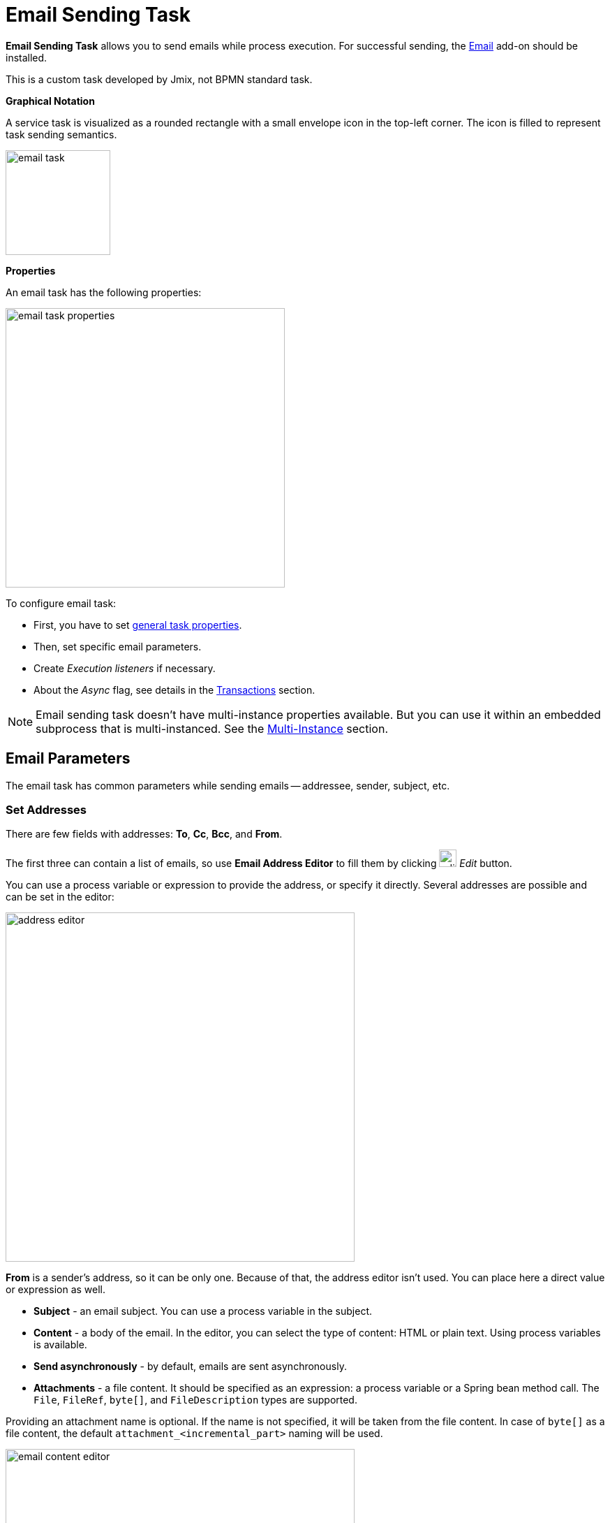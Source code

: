 = Email Sending Task
//todo -- Исправить баг!
// JST-5243 Email sending tasks -- not possible to set parameters


*Email Sending Task* allows you to send emails while process execution. For successful sending, the xref:email:index.adoc[Email] add-on should be installed.

This is a custom task developed by Jmix, not BPMN standard task.

*Graphical Notation*

A service task is visualized as a rounded rectangle with a small envelope icon in the top-left corner. The icon is filled to represent task sending semantics.

image::jmix-email-task/email-task.png[,150]

*Properties*

An email  task has the following properties:

image::jmix-email-task/email-task-properties.png[,400]

To configure email task:

* First, you have to set xref:bpmn/bpmn-tasks.adoc#common-task-properties[general task properties].

* Then, set specific email parameters.

* Create _Execution listeners_ if necessary.

* About the _Async_ flag, see details in the xref:bpmn/transactions.adoc[Transactions] section.

[NOTE]
====
Email sending task doesn't have multi-instance properties available.
But you can use it within an embedded subprocess that is multi-instanced.
See the xref:bpm:bpmn/multi-instance-activities.adoc[Multi-Instance] section.
====

== Email Parameters

The email task has common parameters while sending emails -- addressee, sender, subject, etc.

=== Set Addresses

There are few fields with addresses:
*To*, *Cc*, *Bcc*, and *From*.

The first three can contain a list of emails, so use *Email Address Editor* to fill them by clicking
image:jmix-email-task/edit-button.png[,25] _Edit_ button.

You can use a process variable or expression to provide the address, or specify it directly. Several addresses are possible and can be set in the editor:

image::jmix-email-task/address-editor.png[,500]

*From* is a sender’s address, so it can be only one. Because of that, the address editor isn't used. You can place here a direct value or expression as well.

* *Subject* - an email subject. You can use a process variable in the subject.
* *Content* - a body of the email. In the editor, you can select the type of content: HTML or plain text. Using process variables is available.


* *Send asynchronously* - by default, emails are sent asynchronously.
* *Attachments* - a file content. It should be specified as an expression: a process variable or a Spring bean method call. The `File`, `FileRef`, `byte[]`, and `FileDescription` types are supported.

Providing an attachment name is optional. If the name is not specified, it will be taken from the file content. In case of `byte[]` as a file content, the default `attachment_<incremental_part>` naming will be used.

image::jmix-email-task/email-content-editor.png[,500]

image::jmix-email-task/content-type.png[,400]

image::jmix-email-task/send-async.png[,400]

image::jmix-email-task/create-attachment.png[,400]


